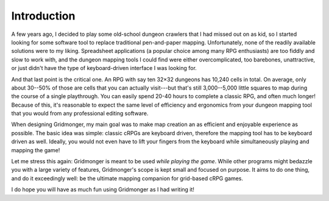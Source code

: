 .. rst-class:: style5 big

************
Introduction
************

A few years ago, I decided to play some old-school dungeon crawlers that I had
missed out on as kid, so I started looking for some software tool to replace
traditional pen-and-paper mapping. Unfortunately, none of the readily
available solutions were to my liking.  Spreadsheet applications (a popular
choice among many RPG enthusiasts) are too fiddly and slow to work with, and
the dungeon mapping tools I could find were either overcomplicated, too
barebones, unattractive, or just didn't have the type of keyboard-driven
interface I was looking for.

And that last point is the critical one. An RPG with say ten 32×32 dungeons
has 10,240 cells in total. On average, only about 30--50% of those are cells
that you can actually visit---but that's still 3,000--5,000 little squares to
map during the course of a single playthrough. You can easily spend 20-40
hours to complete a classic RPG, and often much longer! Because of this, it's
reasonable to expect the same level of efficiency and ergonomics from your
dungeon mapping tool that you would from any professional editing
software.

When designing Gridmonger, my main goal was to make map creation an as
efficient and enjoyable experience as possible. The basic idea was simple:
classic cRPGs are keyboard driven, therefore the mapping tool has to be
keyboard driven as well. Ideally, you would not even have to lift your fingers
from the keyboard while simultaneously playing and mapping the game!

Let me stress this again: Gridmonger is meant to be used *while playing the
game*. While other programs might bedazzle you with a large variety of
features, Gridmonger's scope is kept small and focused on purpose. It aims to
do one thing, and do it exceedingly well: be the ultimate mapping companion for
grid-based cRPG games.

I do hope you will have as much fun using Gridmonger as I had writing it!
